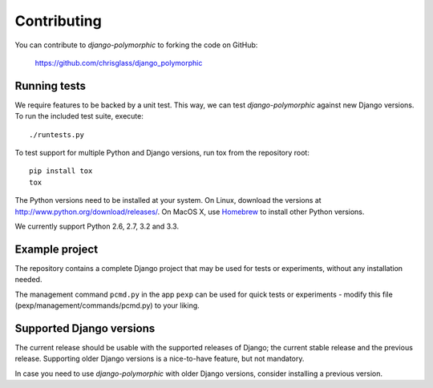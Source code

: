 Contributing
============

You can contribute to *django-polymorphic* to forking the code on GitHub:

  https://github.com/chrisglass/django_polymorphic


Running tests
-------------

We require features to be backed by a unit test.
This way, we can test *django-polymorphic* against new Django versions.
To run the included test suite, execute::

    ./runtests.py

To test support for multiple Python and Django versions, run tox from the repository root::

    pip install tox
    tox

The Python versions need to be installed at your system.
On Linux, download the versions at http://www.python.org/download/releases/.
On MacOS X, use Homebrew_ to install other Python versions.

We currently support Python 2.6, 2.7, 3.2 and 3.3.


Example project
----------------

The repository contains a complete Django project that may be used for tests or experiments,
without any installation needed.

The management command ``pcmd.py`` in the app ``pexp`` can be used for quick tests
or experiments - modify this file (pexp/management/commands/pcmd.py) to your liking.


Supported Django versions
-------------------------

The current release should be usable with the supported releases of Django;
the current stable release and the previous release. Supporting older Django
versions is a nice-to-have feature, but not mandatory.

In case you need to use *django-polymorphic* with older Django versions,
consider installing a previous version.

.. _Homebrew: http://mxcl.github.io/homebrew/
